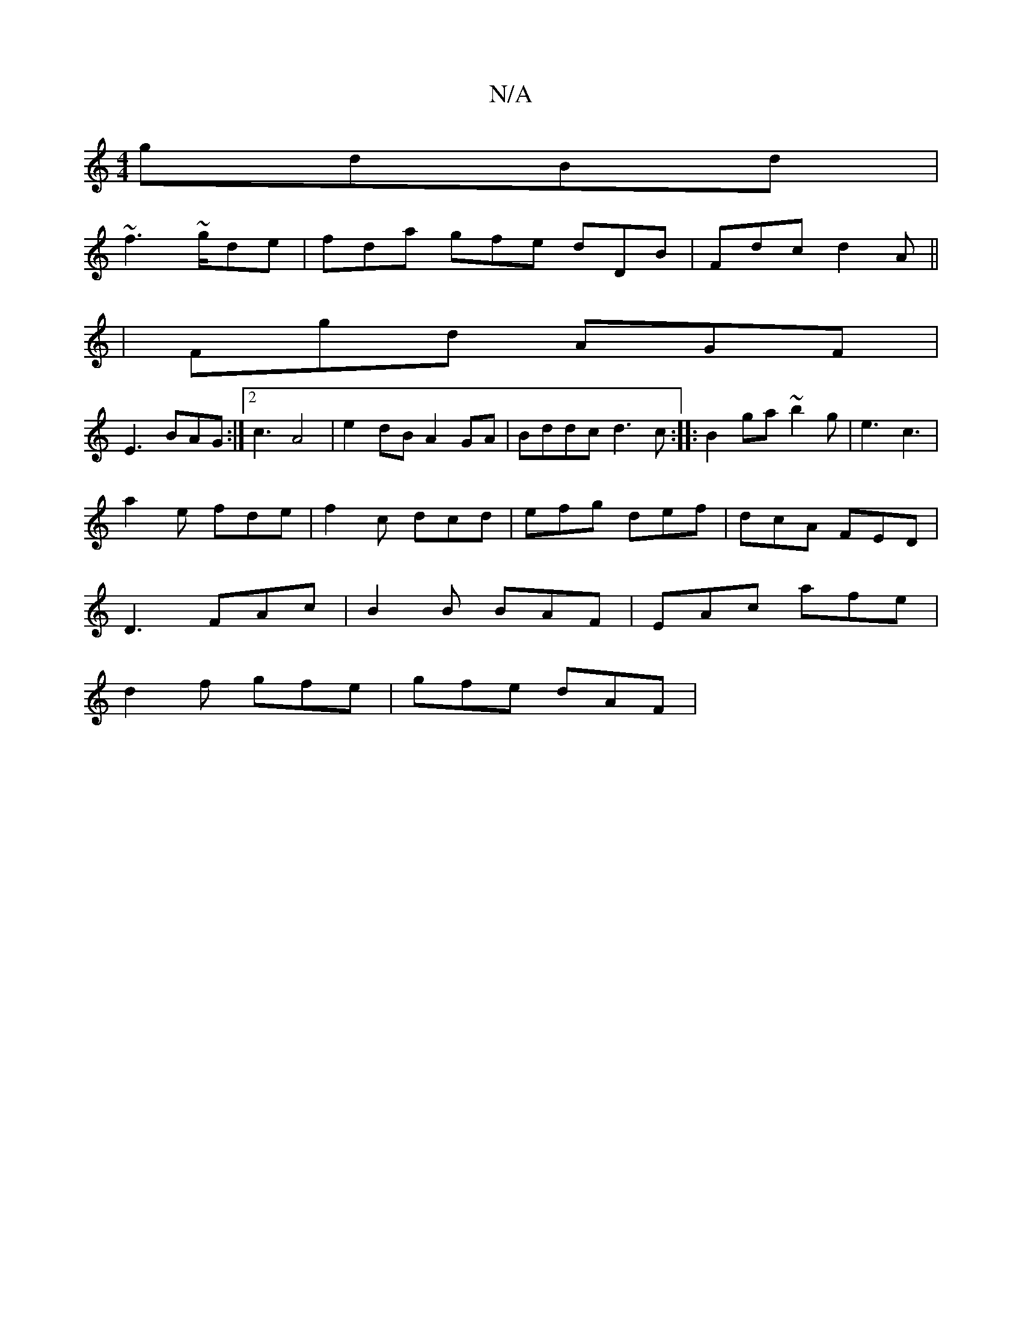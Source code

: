 X:1
T:N/A
M:4/4
R:N/A
K:Cmajor
 gdBd|
~f3 ~g/de|fda gfe dDB|Fdc d2 A||
|Fgd AGF|
E3 BAG:|2 c3-A4|e2 dB A2 GA|Bddc d3c:|: B2 ga ~b2 g | e3 c3 |
a2e fde | f2c dcd | efg def | dcA FED |
D3 FAc |B2 B BAF | EAc afe |
d2f gfe | gfe dAF |